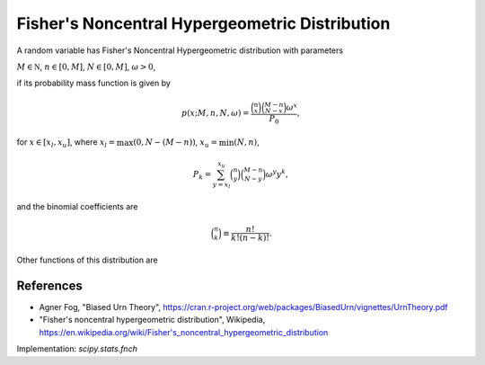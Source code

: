 
.. _discrete-fnch:

Fisher's Noncentral Hypergeometric Distribution
===============================================

A random variable has Fisher's Noncentral Hypergeometric distribution with
parameters

:math:`M \in {\mathbb N}`,
:math:`n \in [0, M]`,
:math:`N \in [0, M]`,
:math:`\omega > 0`,

if its probability mass function is given by

.. math::

    p(x; M, n, N, \omega) = \frac{\binom{n}{x}\binom{M - n}{N-x}\omega^x}{P_0},

for
:math:`x \in [x_l, x_u]`,
where
:math:`x_l = \max(0, N - (M - n))`,
:math:`x_u = \min(N, n)`,

.. math::

    P_k = \sum_{y=x_l}^{x_u} \binom{n}{y} \binom{M - n}{N-y} \omega^y y^k,

and the binomial coefficients are

.. math::

    \binom{n}{k} \equiv \frac{n!}{k! (n - k)!}.

Other functions of this distribution are

.. math::
   :nowrap:

    \begin{eqnarray*}
    \mu & = & \frac{P_0}{P_1},\\
    \mu_{2} & = & \frac{P_2}{P_0} - \left(\frac{P_1}{P_0}\right)^2,\\
    \end{eqnarray*}

References
----------
-  Agner Fog, "Biased Urn Theory", https://cran.r-project.org/web/packages/BiasedUrn/vignettes/UrnTheory.pdf
-  "Fisher's noncentral hypergeometric distribution", Wikipedia, https://en.wikipedia.org/wiki/Fisher's_noncentral_hypergeometric_distribution

Implementation: `scipy.stats.fnch`
